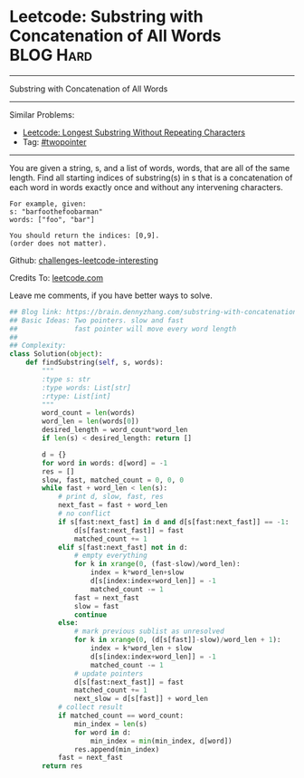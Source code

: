 * Leetcode: Substring with Concatenation of All Words             :BLOG:Hard:
#+STARTUP: showeverything
#+OPTIONS: toc:nil \n:t ^:nil creator:nil d:nil
:PROPERTIES:
:type:     string
:END:
---------------------------------------------------------------------
Substring with Concatenation of All Words
---------------------------------------------------------------------
Similar Problems:
- [[https://brain.dennyzhang.com/longest-substring-without-repeating-characters][Leetcode: Longest Substring Without Repeating Characters]]
- Tag: [[https://brain.dennyzhang.comy/tag/twopointer][#twopointer]]
---------------------------------------------------------------------
You are given a string, s, and a list of words, words, that are all of the same length. Find all starting indices of substring(s) in s that is a concatenation of each word in words exactly once and without any intervening characters.
#+BEGIN_EXAMPLE
For example, given:
s: "barfoothefoobarman"
words: ["foo", "bar"]

You should return the indices: [0,9].
(order does not matter).
#+END_EXAMPLE

Github: [[url-external:https://github.com/DennyZhang/challenges-leetcode-interesting/tree/master/substring-with-concatenation-of-all-words][challenges-leetcode-interesting]]

Credits To: [[url-external:https://leetcode.com/problems/substring-with-concatenation-of-all-words/description/][leetcode.com]]

Leave me comments, if you have better ways to solve.

#+BEGIN_SRC python
## Blog link: https://brain.dennyzhang.com/substring-with-concatenation-of-all-words
## Basic Ideas: Two pointers. slow and fast
##              fast pointer will move every word length
##
## Complexity:
class Solution(object):
    def findSubstring(self, s, words):
        """
        :type s: str
        :type words: List[str]
        :rtype: List[int]
        """
        word_count = len(words)
        word_len = len(words[0])
        desired_length = word_count*word_len
        if len(s) < desired_length: return []

        d = {}
        for word in words: d[word] = -1
        res = []
        slow, fast, matched_count = 0, 0, 0
        while fast + word_len < len(s):
            # print d, slow, fast, res
            next_fast = fast + word_len
            # no conflict
            if s[fast:next_fast] in d and d[s[fast:next_fast]] == -1:
                d[s[fast:next_fast]] = fast
                matched_count += 1
            elif s[fast:next_fast] not in d:
                # empty everything
                for k in xrange(0, (fast-slow)/word_len):
                    index = k*word_len+slow
                    d[s[index:index+word_len]] = -1
                    matched_count -= 1
                fast = next_fast
                slow = fast
                continue
            else:
                # mark previous sublist as unresolved
                for k in xrange(0, (d[s[fast]]-slow)/word_len + 1):
                    index = k*word_len + slow
                    d[s[index:index+word_len]] = -1
                    matched_count -= 1
                # update pointers
                d[s[fast:next_fast]] = fast
                matched_count += 1
                next_slow = d[s[fast]] + word_len
            # collect result
            if matched_count == word_count:
                min_index = len(s)
                for word in d:
                    min_index = min(min_index, d[word])
                res.append(min_index)
            fast = next_fast
        return res
#+END_SRC

